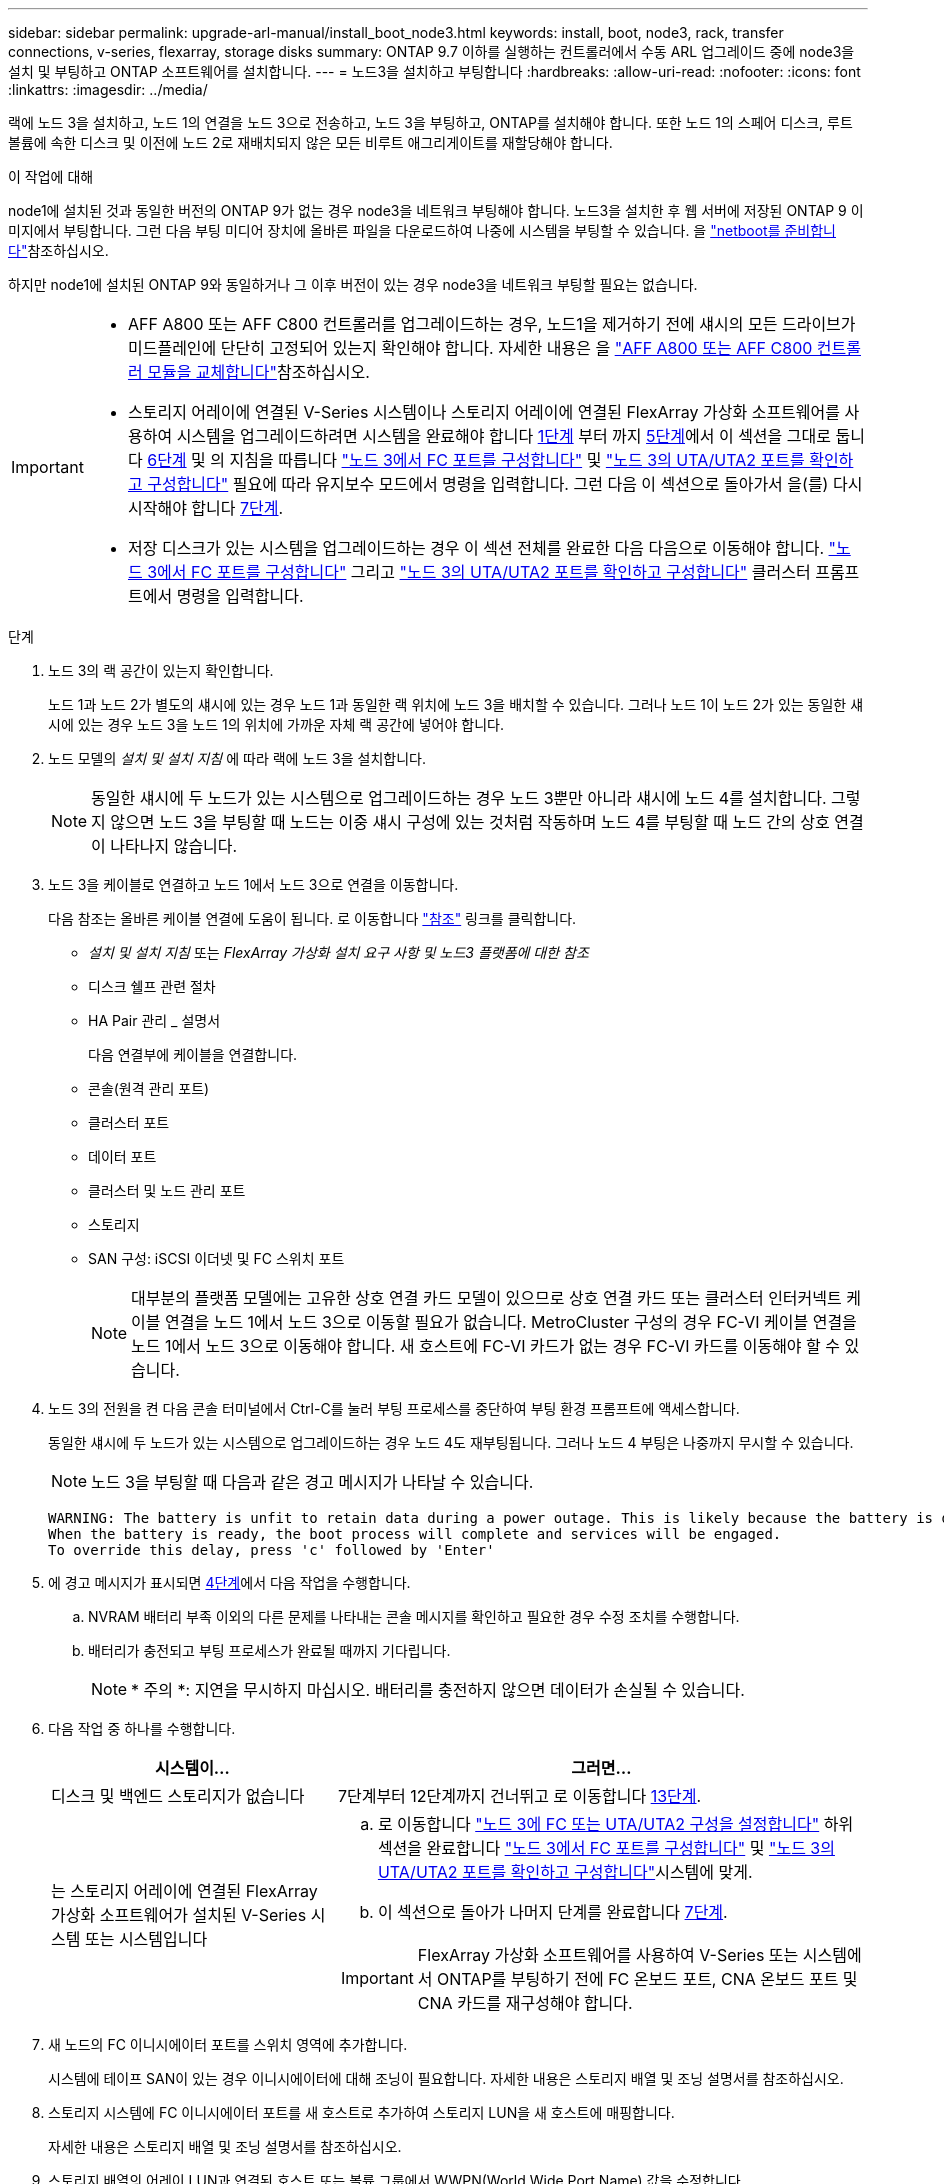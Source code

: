 ---
sidebar: sidebar 
permalink: upgrade-arl-manual/install_boot_node3.html 
keywords: install, boot, node3, rack, transfer connections, v-series, flexarray, storage disks 
summary: ONTAP 9.7 이하를 실행하는 컨트롤러에서 수동 ARL 업그레이드 중에 node3을 설치 및 부팅하고 ONTAP 소프트웨어를 설치합니다. 
---
= 노드3을 설치하고 부팅합니다
:hardbreaks:
:allow-uri-read: 
:nofooter: 
:icons: font
:linkattrs: 
:imagesdir: ../media/


[role="lead"]
랙에 노드 3을 설치하고, 노드 1의 연결을 노드 3으로 전송하고, 노드 3을 부팅하고, ONTAP를 설치해야 합니다. 또한 노드 1의 스페어 디스크, 루트 볼륨에 속한 디스크 및 이전에 노드 2로 재배치되지 않은 모든 비루트 애그리게이트를 재할당해야 합니다.

.이 작업에 대해
node1에 설치된 것과 동일한 버전의 ONTAP 9가 없는 경우 node3을 네트워크 부팅해야 합니다. 노드3을 설치한 후 웹 서버에 저장된 ONTAP 9 이미지에서 부팅합니다. 그런 다음 부팅 미디어 장치에 올바른 파일을 다운로드하여 나중에 시스템을 부팅할 수 있습니다. 을 link:prepare_for_netboot.html["netboot를 준비합니다"]참조하십시오.

하지만 node1에 설치된 ONTAP 9와 동일하거나 그 이후 버전이 있는 경우 node3을 네트워크 부팅할 필요는 없습니다.

[IMPORTANT]
====
* AFF A800 또는 AFF C800 컨트롤러를 업그레이드하는 경우, 노드1을 제거하기 전에 섀시의 모든 드라이브가 미드플레인에 단단히 고정되어 있는지 확인해야 합니다. 자세한 내용은 을 link:../upgrade-arl-auto-affa900/replace-node1-affa800.html["AFF A800 또는 AFF C800 컨트롤러 모듈을 교체합니다"]참조하십시오.
* 스토리지 어레이에 연결된 V-Series 시스템이나 스토리지 어레이에 연결된 FlexArray 가상화 소프트웨어를 사용하여 시스템을 업그레이드하려면 시스템을 완료해야 합니다 <<man_install3_step1,1단계>> 부터 까지 <<man_install3_step5,5단계>>에서 이 섹션을 그대로 둡니다 <<man_install3_step6,6단계>> 및 의 지침을 따릅니다 link:set_fc_uta_uta2_config_node3.html#configure-fc-ports-on-node3["노드 3에서 FC 포트를 구성합니다"] 및 link:set_fc_uta_uta2_config_node3.html#uta-ports-node3["노드 3의 UTA/UTA2 포트를 확인하고 구성합니다"] 필요에 따라 유지보수 모드에서 명령을 입력합니다. 그런 다음 이 섹션으로 돌아가서 을(를) 다시 시작해야 합니다 <<man_install3_step7,7단계>>.
* 저장 디스크가 있는 시스템을 업그레이드하는 경우 이 섹션 전체를 완료한 다음 다음으로 이동해야 합니다. link:set_fc_uta_uta2_config_node3.html#configure-fc-ports-on-node3["노드 3에서 FC 포트를 구성합니다"] 그리고 link:set_fc_uta_uta2_config_node3.html#uta-ports-node3["노드 3의 UTA/UTA2 포트를 확인하고 구성합니다"] 클러스터 프롬프트에서 명령을 입력합니다.


====
.단계
. [[man_install3_step1]] 노드 3의 랙 공간이 있는지 확인합니다.
+
노드 1과 노드 2가 별도의 섀시에 있는 경우 노드 1과 동일한 랙 위치에 노드 3을 배치할 수 있습니다. 그러나 노드 1이 노드 2가 있는 동일한 섀시에 있는 경우 노드 3을 노드 1의 위치에 가까운 자체 랙 공간에 넣어야 합니다.

. [[step2]] 노드 모델의 _설치 및 설치 지침_ 에 따라 랙에 노드 3을 설치합니다.
+

NOTE: 동일한 섀시에 두 노드가 있는 시스템으로 업그레이드하는 경우 노드 3뿐만 아니라 섀시에 노드 4를 설치합니다. 그렇지 않으면 노드 3을 부팅할 때 노드는 이중 섀시 구성에 있는 것처럼 작동하며 노드 4를 부팅할 때 노드 간의 상호 연결이 나타나지 않습니다.

. [[step3]] 노드 3을 케이블로 연결하고 노드 1에서 노드 3으로 연결을 이동합니다.
+
다음 참조는 올바른 케이블 연결에 도움이 됩니다. 로 이동합니다 link:other_references.html["참조"] 링크를 클릭합니다.

+
** _설치 및 설치 지침_ 또는 _FlexArray 가상화 설치 요구 사항 및 노드3 플랫폼에 대한 참조_
** 디스크 쉘프 관련 절차
** HA Pair 관리 _ 설명서


+
다음 연결부에 케이블을 연결합니다.

+
** 콘솔(원격 관리 포트)
** 클러스터 포트
** 데이터 포트
** 클러스터 및 노드 관리 포트
** 스토리지
** SAN 구성: iSCSI 이더넷 및 FC 스위치 포트
+

NOTE: 대부분의 플랫폼 모델에는 고유한 상호 연결 카드 모델이 있으므로 상호 연결 카드 또는 클러스터 인터커넥트 케이블 연결을 노드 1에서 노드 3으로 이동할 필요가 없습니다. MetroCluster 구성의 경우 FC-VI 케이블 연결을 노드 1에서 노드 3으로 이동해야 합니다. 새 호스트에 FC-VI 카드가 없는 경우 FC-VI 카드를 이동해야 할 수 있습니다.



. [[man_install3_step4]]노드 3의 전원을 켠 다음 콘솔 터미널에서 Ctrl-C를 눌러 부팅 프로세스를 중단하여 부팅 환경 프롬프트에 액세스합니다.
+
동일한 섀시에 두 노드가 있는 시스템으로 업그레이드하는 경우 노드 4도 재부팅됩니다. 그러나 노드 4 부팅은 나중까지 무시할 수 있습니다.

+

NOTE: 노드 3을 부팅할 때 다음과 같은 경고 메시지가 나타날 수 있습니다.

+
[listing]
----
WARNING: The battery is unfit to retain data during a power outage. This is likely because the battery is discharged but could be due to other temporary conditions.
When the battery is ready, the boot process will complete and services will be engaged.
To override this delay, press 'c' followed by 'Enter'
----
. [[man_install3_step5]]에 경고 메시지가 표시되면 <<man_install3_step4,4단계>>에서 다음 작업을 수행합니다.
+
.. NVRAM 배터리 부족 이외의 다른 문제를 나타내는 콘솔 메시지를 확인하고 필요한 경우 수정 조치를 수행합니다.
.. 배터리가 충전되고 부팅 프로세스가 완료될 때까지 기다립니다.
+

NOTE: * 주의 *: 지연을 무시하지 마십시오. 배터리를 충전하지 않으면 데이터가 손실될 수 있습니다.



. [[man_install3_step6]] 다음 작업 중 하나를 수행합니다.
+
[cols="35,65"]
|===
| 시스템이... | 그러면... 


| 디스크 및 백엔드 스토리지가 없습니다 | 7단계부터 12단계까지 건너뛰고 로 이동합니다 <<man_install3_step13,13단계>>. 


| 는 스토리지 어레이에 연결된 FlexArray 가상화 소프트웨어가 설치된 V-Series 시스템 또는 시스템입니다  a| 
.. 로 이동합니다 link:set_fc_uta_uta2_config_node3.html["노드 3에 FC 또는 UTA/UTA2 구성을 설정합니다"] 하위 섹션을 완료합니다 link:set_fc_uta_uta2_config_node3.html#configure-fc-ports-on-node3["노드 3에서 FC 포트를 구성합니다"] 및 link:set_fc_uta_uta2_config_node3.html#uta-ports-node3["노드 3의 UTA/UTA2 포트를 확인하고 구성합니다"]시스템에 맞게.
.. 이 섹션으로 돌아가 나머지 단계를 완료합니다 <<man_install3_step7,7단계>>.



IMPORTANT: FlexArray 가상화 소프트웨어를 사용하여 V-Series 또는 시스템에서 ONTAP를 부팅하기 전에 FC 온보드 포트, CNA 온보드 포트 및 CNA 카드를 재구성해야 합니다.

|===
. [[man_install3_step7]] 새 노드의 FC 이니시에이터 포트를 스위치 영역에 추가합니다.
+
시스템에 테이프 SAN이 있는 경우 이니시에이터에 대해 조닝이 필요합니다. 자세한 내용은 스토리지 배열 및 조닝 설명서를 참조하십시오.

. [[man_install3_step8]] 스토리지 시스템에 FC 이니시에이터 포트를 새 호스트로 추가하여 스토리지 LUN을 새 호스트에 매핑합니다.
+
자세한 내용은 스토리지 배열 및 조닝 설명서를 참조하십시오.

. [[man_install3_step9]] 스토리지 배열의 어레이 LUN과 연결된 호스트 또는 볼륨 그룹에서 WWPN(World Wide Port Name) 값을 수정합니다.
+
새 컨트롤러 모듈을 설치하면 각 온보드 FC 포트에 연결된 WWPN 값이 변경됩니다.

. [[man_install3_step10]] 구성에서 스위치 기반 조닝을 사용하는 경우 새 WWPN 값을 반영하도록 조닝을 조정합니다.
. [[man_install3_step11]] 이제 스토리지 LUN이 노드 3에 표시되는지 확인합니다.
+
`sysconfig -v`

+
각 FC 이니시에이터 포트에 표시되는 모든 스토리지 LUN이 표시됩니다. 어레이 LUN이 표시되지 않으면 이 섹션의 뒷부분에 있는 노드 1에서 노드 3으로 디스크를 재할당할 수 없습니다.

. [[man_install3_step12]] Ctrl-C를 눌러 부팅 메뉴를 표시하고 유지보수 모드를 선택합니다.
. [[man_install3_step13]] 유지보수 모드 프롬프트에서 다음 명령을 입력합니다.
+
`halt`

+
부팅 환경 프롬프트에서 시스템이 중지됩니다.

. [[man_install3_step14]] 다음 작업 중 하나를 수행합니다.
+
[cols="35,65"]
|===
| 업그레이드할 시스템이...에 있는 경우 | 그러면... 


| 이중 섀시 구성(다른 섀시 내 컨트롤러 포함) | 로 이동합니다 <<man_install3_step15,15단계>>. 


| 단일 섀시 구성(동일한 섀시 내 컨트롤러 포함)  a| 
.. 콘솔 케이블을 노드 3에서 노드 4로 전환합니다.
.. 노드 4의 전원을 켠 다음 콘솔 터미널에서 Ctrl-C를 눌러 부팅 프로세스를 중단한 다음, 부팅 환경 프롬프트에 액세스합니다.
+
두 컨트롤러가 동일한 섀시에 있는 경우 전원이 이미 켜져 있어야 합니다.

+

NOTE: 부팅 환경 프롬프트에 node4를 그대로 두면 의 node4로 돌아갑니다 link:install_boot_node4.html["노드 4를 설치하고 부팅합니다"].

.. 에 경고 메시지가 표시되는 경우 <<man_install3_step4,4단계>>의 지침을 따릅니다 <<man_install3_step5,5단계>>
.. 콘솔 케이블을 노드 4에서 노드 3으로 다시 전환합니다.
.. 로 이동합니다 <<man_install3_step15,15단계>>.


|===
. [[man_install3_step15]]ONTAP에 대한 노드 3을 구성합니다.
+
`set-defaults`

. [[man_install3_step16]] NSE(NetApp 스토리지 암호화) 드라이브가 설치되어 있는 경우 다음 단계를 수행하십시오.
+

NOTE: 절차의 앞부분에서 아직 수행하지 않은 경우 기술 자료 문서를 참조하십시오 https://kb.netapp.com/onprem/ontap/Hardware/How_to_tell_if_a_drive_is_FIPS_certified["드라이브가 FIPS 인증되었는지 확인하는 방법"^] 사용 중인 자체 암호화 드라이브의 유형을 확인합니다.

+
.. 설정 `bootarg.storageencryption.support` 를 선택합니다 `true` 또는 `false`:
+
[cols="35,65"]
|===
| 다음 드라이브를 사용 중인 경우… | 그러면... 


| NSE 드라이브가 FIPS 140-2 레벨 2 자체 암호화 요구사항을 충족합니다 | `setenv bootarg.storageencryption.support *true*` 


| NetApp 비 FIPS SED | `setenv bootarg.storageencryption.support *false*` 
|===
+
[NOTE]
====
동일한 노드 또는 HA 쌍에서 다른 유형의 드라이브와 FIPS 드라이브를 혼합할 수 없습니다.

동일한 노드 또는 HA 쌍에서 SED를 비암호화 드라이브와 혼합할 수 있습니다.

====
.. 온보드 키 관리 정보 복원에 대한 자세한 내용은 NetApp 지원에 문의하십시오.


. [[man_install3_step17]] 노드 3에 설치된 ONTAP 버전이 노드 1에 설치된 ONTAP 9 버전과 같거나 이후인 경우 디스크를 새 노드 3에 나열하고 재할당합니다.
+
`boot_ontap`

+

WARNING: 이 새 노드를 다른 클러스터 또는 HA 쌍에서 사용한 적이 있다면 를 실행해야 합니다 `wipeconfig` 계속 진행하기 전에 그렇지 않으면 서비스 운영 중단이나 데이터 손실이 발생할 수 있습니다. 교체 컨트롤러가 이전에 사용된 경우, 특히 7-Mode에서 ONTAP를 실행 중인 컨트롤러의 경우 기술 지원 부서에 문의하십시오.

. [[man_install3_step18]] Ctrl-C를 눌러 부팅 메뉴를 표시합니다.
. [[man_install3_step19]] 다음 작업 중 하나를 수행합니다.
+
[cols="35,65"]
|===
| 업그레이드 중인 시스템의 경우... | 그러면... 


| node3의 올바른 또는 현재 ONTAP 버전이 _NOT_에 있지 않습니다 | 로 이동합니다 <<man_install3_step20,20단계>>. 


| 노드 3의 ONTAP 버전이 올바르고 현재 버전입니다 | 로 이동합니다 <<man_install3_step25,25단계>>. 
|===
. [[man_install3_step20]] 다음 작업 중 하나를 선택하여 netboot 연결을 구성합니다.
+

NOTE: 관리 포트와 IP를 netboot 연결로 사용해야 합니다. 데이터 LIF IP를 사용하지 마십시오. 업그레이드를 수행하는 동안 데이터 중단이 발생할 수 있습니다.

+
[cols="35,65"]
|===
| DHCP(Dynamic Host Configuration Protocol)가 다음과 같은 경우 | 그러면... 


| 실행 중입니다 | 부팅 환경 프롬프트에 다음 명령을 입력하여 연결을 자동으로 구성합니다.
`ifconfig e0M -auto` 


| 실행 중이 아닙니다  a| 
부팅 환경 프롬프트에 다음 명령을 입력하여 연결을 수동으로 구성합니다.
`ifconfig e0M -addr=_filer_addr_ -mask=_netmask_ -gw=_gateway_ -dns=_dns_addr_ -domain=_dns_domain_`

`_filer_addr_` 스토리지 시스템의 IP 주소입니다(필수).
`_netmask_` 스토리지 시스템의 네트워크 마스크입니다(필수).
`_gateway_` 는 스토리지 시스템의 게이트웨이입니다(필수).
`_dns_addr_` 네트워크에 있는 이름 서버의 IP 주소입니다(선택 사항).
`_dns_domain_` DNS(Domain Name Service) 도메인 이름입니다. 이 선택적 매개 변수를 사용하는 경우 netboot 서버 URL에 정규화된 도메인 이름이 필요하지 않습니다. 서버의 호스트 이름만 있으면 됩니다.


NOTE: 인터페이스에 다른 매개 변수가 필요할 수 있습니다. 를 입력합니다 `help ifconfig` 펌웨어 프롬프트에서 세부 정보를 확인합니다.

|===
. [[man_install3_step21]] 노드 3에서 netboot 수행:
+
[cols="35,65"]
|===
| 대상... | 그러면... 


| FAS/AFF8000 시리즈 시스템 | `netboot \http://<web_server_ip>/<path_to_webaccessible_directory>/netboot/kernel` 


| 기타 모든 시스템 | `netboot \http://<web_server_ip>/<path_to_webaccessible_directory>/<ontap_version>_image.tgz` 
|===
+
를 클릭합니다 `<path_to_the_web-accessible_directory>` 를 다운로드한 위치로 이동합니다 `<ontap_version>_image.tgz` 인치 link:prepare_for_netboot.html#man_netboot_Step1["1단계"] netboot_에 대한 준비 섹션에서

+

NOTE: 부팅을 중단하지 마십시오.

. [[man_install3_step22]] 부팅 메뉴에서 옵션 * (7) 새 소프트웨어 설치 * 를 먼저 선택합니다.
+
이 메뉴 옵션은 새 ONTAP 이미지를 다운로드하여 부팅 장치에 설치합니다.

+
다음 메시지는 무시하십시오.

+
`This procedure is not supported for Non-Disruptive Upgrade on an HA pair`

+
참고 사항은 ONTAP의 무중단 업그레이드에는 적용되고 컨트롤러 업그레이드에는 적용되지 않습니다.

+

NOTE: 항상 netboot를 사용하여 새 노드를 원하는 이미지로 업데이트합니다. 다른 방법을 사용하여 새 컨트롤러에 이미지를 설치할 경우 잘못된 이미지가 설치될 수 있습니다. 이 문제는 모든 ONTAP 릴리스에 적용됩니다. 옵션과 결합된 netboot 절차 `(7) Install new software` 부팅 미디어를 지우고 두 이미지 파티션 모두에 동일한 ONTAP 버전 ONTAP를 배치합니다.

. [[man_install3_step23]] 절차를 계속하라는 메시지가 나타나면 를 입력합니다 `y`, 패키지를 입력하라는 메시지가 나타나면 다음 URL을 입력합니다.
+
`\http://<web_server_ip>/<path_to_web-accessible_directory>/<ontap_version_image>.tgz`

. [[man_install3_step24]] 다음 하위 단계를 완료합니다.
+
.. 를 입력합니다 `n` 다음 프롬프트가 표시될 때 백업 복구를 건너뛰려면 다음을 수행합니다.
+
[listing]
----
Do you want to restore the backup configuration now? {y|n}
----
.. 를 입력하여 재부팅합니다 `y` 다음과 같은 메시지가 표시될 때:
+
[listing]
----
The node must be rebooted to start using the newly installed software. Do you want to reboot now? {y|n}
----
+
부팅 장치가 다시 포맷되고 구성 데이터를 복원해야 하기 때문에 컨트롤러 모듈이 재부팅되지만 부팅 메뉴에서 중지됩니다.



. [[man_install3_step25]]로 진입하여 * (5) 유지보수 모드 부트 * 를 선택합니다 `5`를 입력한 다음 를 입력합니다 `y` 부팅 계속 메시지가 표시되면
. [[man_install3_step26]] 계속하기 전에 로 이동하십시오 link:set_fc_uta_uta2_config_node3.html["노드 3에 FC 또는 UTA/UTA2 구성을 설정합니다"] 노드의 FC 또는 UTA/UTA2 포트를 필요에 따라 변경합니다.
+
이 섹션에서 권장한 대로 변경하고 노드를 재부팅한 다음 유지보수 모드로 전환합니다.

. [[man_install3_step27]] 노드 3의 시스템 ID를 찾습니다.
+
`disk show -a`

+
다음 예와 같이 노드의 시스템 ID와 해당 디스크에 대한 정보가 표시됩니다.

+
[listing]
----
 *> disk show -a
 Local System ID: 536881109
 DISK     OWNER                    POOL  SERIAL   HOME          DR
 HOME                                    NUMBER
 -------- -------------            ----- -------- ------------- -------------
 0b.02.23 nst-fas2520-2(536880939) Pool0 KPG2RK6F nst-fas2520-2(536880939)
 0b.02.13 nst-fas2520-2(536880939) Pool0 KPG3DE4F nst-fas2520-2(536880939)
 0b.01.13 nst-fas2520-2(536880939) Pool0 PPG4KLAA nst-fas2520-2(536880939)
 ......
 0a.00.0               (536881109) Pool0 YFKSX6JG              (536881109)
 ......
----
+

NOTE: 메시지가 표시될 수 있습니다 `disk show: No disks match option -a.` 명령을 입력한 후 이 메시지는 오류 메시지가 아니므로 절차를 계속할 수 있습니다.

. [[man_install3_step28]]에서 노드 1의 스페어, 루트에 속한 디스크 및 이전에 노드 2로 재배치되지 않은 모든 비루트 애그리게이트를 다시 할당합니다 link:relocate_non_root_aggr_node1_node2.html["노드 1에서 노드 2로 비루트 애그리게이트를 재배치합니다"].
+
의 적절한 양식을 입력합니다 `disk reassign` 시스템에 공유 디스크가 있는지 여부에 따른 명령:

+

NOTE: 시스템에서 공유 디스크, 하이브리드 애그리게이트 또는 둘 다 있는 경우 올바른 를 사용해야 합니다 `disk reassign` 다음 표에서 명령을 입력합니다.

+
[cols="35,65"]
|===
| 디스크 유형이... | 그런 다음 명령을 실행합니다... 


| 공유 디스크를 사용합니다 | `disk reassign -s _node1_sysid_ -d _node3_sysid_ -p _node2_sysid_` 


| 공유 디스크 사용 안 됨 | `disk reassign -s _node1_sysid_ -d _node3_sysid_` 
|===
+
의 경우 `_node1_sysid_` 값, 에서 캡처한 정보를 사용합니다 link:record_node1_information.html["노드1 정보를 기록합니다"]. 를 눌러 에 대한 값을 얻습니다 `_node3_sysid_`, 를 사용합니다 `sysconfig` 명령.

+

NOTE: 를 클릭합니다 `-p` 옵션은 공유 디스크가 있는 경우에만 유지보수 모드에서 필요합니다.

+
를 클릭합니다 `disk reassign` 명령을 실행하면 가 할당된 디스크만 다시 할당됩니다 `_node1_sysid_` 현재 소유자입니다.

+
다음과 같은 메시지가 표시됩니다.

+
[listing]
----
Partner node must not be in Takeover mode during disk reassignment from maintenance mode.
Serious problems could result!!
Do not proceed with reassignment if the partner is in takeover mode. Abort reassignment (y/n)?
----
. [[man_install3_step29]] Enter 키를 누릅니다 `n`.
+
다음과 같은 메시지가 표시됩니다.

+
[listing]
----
After the node becomes operational, you must perform a takeover and giveback of the HA partner node to ensure disk reassignment is successful.
Do you want to continue (y/n)?
----
. [[man_install3_step30]] Enter 키를 누릅니다 `y`
+
다음과 같은 메시지가 표시됩니다.

+
[listing]
----
Disk ownership will be updated on all disks previously belonging to Filer with sysid <sysid>.
Do you want to continue (y/n)?
----
. [[man_install3_step31]] Enter 키를 누릅니다 `y`.
. [[man_install3_step32] 외부 디스크가 있는 시스템에서 내부 및 외부 디스크를 지원하는 시스템(예: AFF A800 시스템)으로 업그레이드하는 경우 node1 애그리게이트를 루트로 설정하여 node3이 node1의 루트 애그리게이트에서 부팅되는지 확인하십시오.
+

WARNING: * 경고 *: 표시된 정확한 순서대로 다음 하위 단계를 수행해야 합니다. 그렇지 않으면 운영 중단이나 데이터 손실이 발생할 수 있습니다.

+
다음 절차에서는 노드 3이 노드 1의 루트 애그리게이트에서 부팅되도록 설정합니다.

+
.. 노드 1 애그리게이트에 대한 RAID, plex 및 체크섬 정보를 확인합니다.
+
`aggr status -r`

.. node1 애그리게이트의 상태를 확인합니다.
+
`aggr status`

.. 필요한 경우 node1 애그리게이트를 온라인 상태로 전환합니다.
+
`aggr_online _root_aggr_from_node1_`

.. 노드 3이 원래 루트 애그리게이트로부터 부팅하지 않도록 합니다.
`aggr offline _root_aggr_on_node3_`
.. 노드 1의 루트 애그리게이트를 노드 3의 새 루트 애그리게이트로 설정합니다.
+
`aggr options _aggr_from_node1_ root`

.. 노드 3의 루트 애그리게이트가 오프라인 상태이고 노드 1에서 가져온 디스크의 루트 애그리게이트가 온라인 상태이고 루트:
+
`aggr status`

+

NOTE: 이전 하위 단계를 수행하지 않으면 노드 3이 내부 루트 애그리게이트에서 부팅되거나 시스템에서 새 클러스터 구성이 있다고 가정하거나 클러스터 구성을 확인하라는 메시지가 표시될 수 있습니다.

+
다음은 명령 출력의 예입니다.



+
[listing]
----
 ---------------------------------------------------------------
      Aggr State               Status          Options
 aggr0_nst_fas8080_15 online   raid_dp, aggr   root, nosnap=on
                               fast zeroed
                               64-bit

   aggr0 offline               raid_dp, aggr   diskroot
                               fast zeroed
                               64-bit
 ----------------------------------------------------------------------
----
. [[man_install3_step33]] 컨트롤러와 섀시가 로 구성되었는지 확인합니다 `ha`:
+
`ha-config show`

+
다음 예제에서는 ha-config show 명령의 출력을 보여 줍니다.

+
[listing]
----
 *> ha-config show
    Chassis HA configuration: ha
    Controller HA configuration: ha
----
+
시스템은 HA 쌍 또는 독립 실행형 구성에 관계없이 PROM(프로그래밍 가능한 ROM)으로 기록합니다. 독립 실행형 시스템 또는 HA 쌍 내의 모든 구성 요소에서 상태가 동일해야 합니다.

+
컨트롤러 및 섀시가 "ha"로 구성되지 않은 경우 다음 명령을 사용하여 구성을 수정하십시오.

+
`ha-config modify controller ha`

+
`ha-config modify chassis ha`

+
MetroCluster 구성이 있는 경우 다음 명령을 사용하여 컨트롤러 및 섀시를 수정합니다.

+
`ha-config modify controller mcc`

+
`ha-config modify chassis mcc`

. [[man_install3_step34]] 노드 3의 메일박스를 제거합니다.
+
`mailbox destroy local`

+
콘솔에 다음 메시지가 표시됩니다.

+
[listing]
----
Destroying mailboxes forces a node to create new empty mailboxes, which clears any takeover state, removes all knowledge of out-of-date plexes of mirrored volumes, and will prevent management services from going online in 2-node cluster HA configurations. Are you sure you want to destroy the local mailboxes?
----
. [[man_install3_step35]] Enter 키를 누릅니다 `y` 로컬 사서함을 제거할 것인지 확인하는 메시지가 표시됩니다.
. [[man_install3_step36]] 유지보수 모드 종료:
+
`halt`

+
부팅 환경 프롬프트에서 시스템이 중지됩니다.

. [[man_install3_step37]] 노드2에서 시스템 날짜, 시간 및 시간대를 확인합니다.
+
`date`

. [[man_install3_step38]]노드 3에서 부팅 환경 프롬프트에서 날짜를 확인합니다.
+
`show date`

. [[man_install3_step39]] 필요한 경우 노드 3의 날짜를 설정합니다.
+
`set date _mm/dd/yyyy_`

. [[man_install3_step40]] 노드 3에서 부팅 환경 프롬프트에서 시간을 확인합니다.
+
`show time`

. [[man_install3_step41]] 필요한 경우 노드 3의 시간을 설정합니다.
+
`set time _hh:mm:ss_`

. [[man_install3_step42]]에 설명된 대로 파트너 시스템 ID가 올바르게 설정되었는지 확인합니다 <<man_install3_step28,28단계>> 언더-p 스위치:
+
`printenv partner-sysid`

. [[man_install3_step43]] 필요한 경우 노드 3의 파트너 시스템 ID를 설정합니다.
+
`setenv partner-sysid _node2_sysid_`

+
설정을 저장합니다.

+
`saveenv`

. [[man_install3_step44]] 부트 환경 프롬프트에서 부팅 메뉴에 액세스합니다.
+
`boot_ontap menu`

. [[man_install3_step45]] 부팅 메뉴에서 * (6) 백업 구성에서 플래시 업데이트 * 를 입력하여 선택합니다 `6` 메시지가 표시됩니다.
+
다음과 같은 메시지가 표시됩니다.

+
[listing]
----
This will replace all flash-based configuration with the last backup to disks. Are you sure you want to continue?:
----
. [[man_install3_step46]] Enter 키를 누릅니다 `y` 메시지가 표시됩니다.
+
부팅이 정상적으로 진행되면 시스템에서 시스템 ID 불일치를 확인하라는 메시지를 표시합니다.

+

NOTE: 시스템이 두 번 재부팅된 후 불일치 경고가 표시될 수 있습니다.

. [[man_install3_step47]] 다음 예와 같이 불일치를 확인합니다.
+
[listing]
----
WARNING: System id mismatch. This usually occurs when replacing CF or NVRAM cards!
Override system id (y|n) ? [n] y
----
+
노드가 재부팅 1회 과정을 거치는 동안 정상적으로 부팅될 수 있습니다.

. [[man_install3_step48]]노드 3에 로그인합니다.

